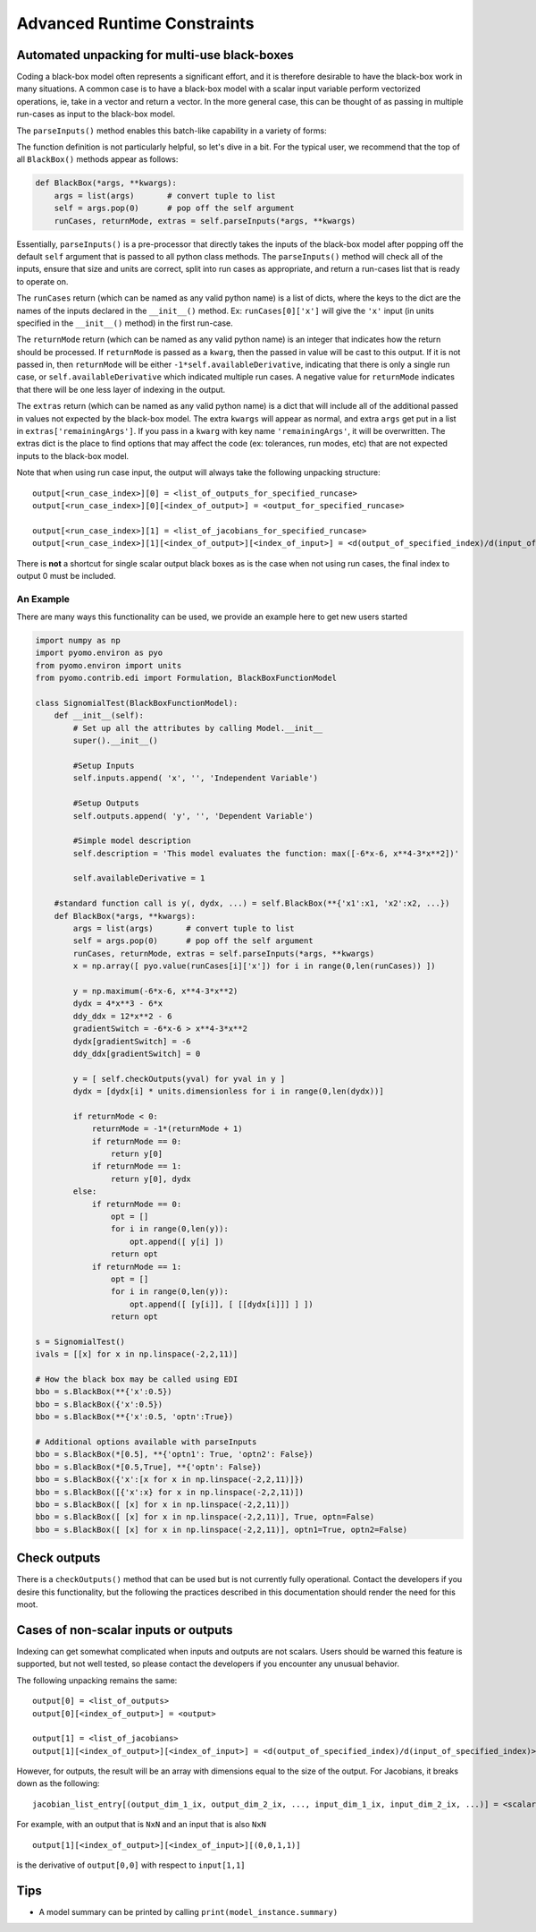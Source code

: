 Advanced Runtime Constraints
============================


Automated unpacking for multi-use black-boxes
---------------------------------------------

Coding a black-box model often represents a significant effort, and it is therefore desirable to have the black-box work in many situations.  A common case is to have a black-box model with a scalar input variable perform vectorized operations, ie, take in a vector and return a vector.  In the more general case, this can be thought of as passing in multiple run-cases as input to the black-box model.

The ``parseInputs()`` method enables this batch-like capability in a variety of forms:

.. py:function:: BlackBoxFunctionModel.parseInputs(*args, **kwargs)

    Parses the inputs to a black-box model into a list of run-cases

   :param args: index passed arguments
   :type  args: list or tuple
   :param kwargs: keyword passed arguments
   :type  kwargs: dict
   
   :return: runcases
   :rtype: list
   :return: returnMode
   :rtype: int
   :return: extras
   :rtype:  list


The function definition is not particularly helpful, so let's dive in a bit.  For the typical user, we recommend that the top of all ``BlackBox()`` methods appear as follows:

.. code-block:: python

    def BlackBox(*args, **kwargs):
        args = list(args)       # convert tuple to list
        self = args.pop(0)      # pop off the self argument
        runCases, returnMode, extras = self.parseInputs(*args, **kwargs)


Essentially, ``parseInputs()`` is a pre-processor that directly takes the inputs of the black-box model after popping off the default ``self`` argument that is passed to all python class methods.  The ``parseInputs()`` method will check all of the inputs, ensure that size and units are correct, split into run cases as appropriate, and return a run-cases list that is ready to operate on.

The ``runCases`` return (which can be named as any valid python name) is a list of dicts, where the keys to the dict are the names of the inputs declared in the ``__init__()`` method.  Ex: ``runCases[0]['x']`` will give the ``'x'`` input (in units specified in the ``__init__()`` method) in the first run-case.

The ``returnMode`` return (which can be named as any valid python name) is an integer that indicates how the return should be processed.  If ``returnMode`` is passed as a ``kwarg``, then the passed in value will be cast to this output.  If it is not passed in, then ``returnMode`` will be either ``-1*self.availableDerivative``, indicating that there is only a single run case, or ``self.availableDerivative`` which indicated multiple run cases.  A negative value for ``returnMode`` indicates that there will be one less layer of indexing in the output.

The ``extras`` return (which can be named as any valid python name) is a dict that will include all of the additional passed in values not expected by the black-box model.  The extra ``kwargs`` will appear as normal, and extra ``args`` get put in a list in ``extras['remainingArgs']``.  If you pass in a ``kwarg`` with key name ``'remainingArgs'``, it will be overwritten.  The extras dict is the place to find options that may affect the code (ex: tolerances, run modes, etc) that are not expected inputs to the black-box model.

Note that when using run case input, the output will always take the following unpacking structure:

::

    output[<run_case_index>][0] = <list_of_outputs_for_specified_runcase>
    output[<run_case_index>][0][<index_of_output>] = <output_for_specified_runcase>

    output[<run_case_index>][1] = <list_of_jacobians_for_specified_runcase>
    output[<run_case_index>][1][<index_of_output>][<index_of_input>] = <d(output_of_specified_index)/d(input_of_specified_index)>


There is **not** a shortcut for single scalar output black boxes as is the case when not using run cases, the final index to output 0 must be included.



An Example
++++++++++

There are many ways this functionality can be used, we provide an example here to get new users started


.. code-block:: python

    import numpy as np
    import pyomo.environ as pyo
    from pyomo.environ import units
    from pyomo.contrib.edi import Formulation, BlackBoxFunctionModel

    class SignomialTest(BlackBoxFunctionModel):
        def __init__(self):
            # Set up all the attributes by calling Model.__init__
            super().__init__()
            
            #Setup Inputs
            self.inputs.append( 'x', '', 'Independent Variable')
            
            #Setup Outputs
            self.outputs.append( 'y', '', 'Dependent Variable')
        
            #Simple model description
            self.description = 'This model evaluates the function: max([-6*x-6, x**4-3*x**2])'
            
            self.availableDerivative = 1
        
        #standard function call is y(, dydx, ...) = self.BlackBox(**{'x1':x1, 'x2':x2, ...})
        def BlackBox(*args, **kwargs):
            args = list(args)       # convert tuple to list
            self = args.pop(0)      # pop off the self argument
            runCases, returnMode, extras = self.parseInputs(*args, **kwargs)
            x = np.array([ pyo.value(runCases[i]['x']) for i in range(0,len(runCases)) ])
            
            y = np.maximum(-6*x-6, x**4-3*x**2)
            dydx = 4*x**3 - 6*x
            ddy_ddx = 12*x**2 - 6
            gradientSwitch = -6*x-6 > x**4-3*x**2
            dydx[gradientSwitch] = -6
            ddy_ddx[gradientSwitch] = 0
        
            y = [ self.checkOutputs(yval) for yval in y ]
            dydx = [dydx[i] * units.dimensionless for i in range(0,len(dydx))]
            
            if returnMode < 0:
                returnMode = -1*(returnMode + 1)
                if returnMode == 0:
                    return y[0]
                if returnMode == 1:
                    return y[0], dydx
            else:
                if returnMode == 0:
                    opt = []
                    for i in range(0,len(y)):
                        opt.append([ y[i] ])
                    return opt
                if returnMode == 1:
                    opt = []
                    for i in range(0,len(y)):
                        opt.append([ [y[i]], [ [[dydx[i]]] ] ])
                    return opt

    s = SignomialTest()
    ivals = [[x] for x in np.linspace(-2,2,11)]

    # How the black box may be called using EDI
    bbo = s.BlackBox(**{'x':0.5})
    bbo = s.BlackBox({'x':0.5})
    bbo = s.BlackBox(**{'x':0.5, 'optn':True})

    # Additional options available with parseInputs
    bbo = s.BlackBox(*[0.5], **{'optn1': True, 'optn2': False})
    bbo = s.BlackBox(*[0.5,True], **{'optn': False})
    bbo = s.BlackBox({'x':[x for x in np.linspace(-2,2,11)]})
    bbo = s.BlackBox([{'x':x} for x in np.linspace(-2,2,11)])
    bbo = s.BlackBox([ [x] for x in np.linspace(-2,2,11)])
    bbo = s.BlackBox([ [x] for x in np.linspace(-2,2,11)], True, optn=False)
    bbo = s.BlackBox([ [x] for x in np.linspace(-2,2,11)], optn1=True, optn2=False)



Check outputs
-------------

There is a ``checkOutputs()`` method that can be used but is not currently fully operational.  Contact the developers if you desire this functionality, but the following the practices described in this documentation should render the need for this moot.


Cases of non-scalar inputs or outputs
-------------------------------------

Indexing can get somewhat complicated when inputs and outputs are not scalars.  Users should be warned this feature is supported, but not well tested, so please contact the developers if you encounter any unusual behavior.

The following unpacking remains the same:

::

    output[0] = <list_of_outputs>
    output[0][<index_of_output>] = <output>

    output[1] = <list_of_jacobians>
    output[1][<index_of_output>][<index_of_input>] = <d(output_of_specified_index)/d(input_of_specified_index)>

However, for outputs, the result will be an array with dimensions equal to the size of the output.  For Jacobians, it breaks down as the following:

::

    jacobian_list_entry[(output_dim_1_ix, output_dim_2_ix, ..., input_dim_1_ix, input_dim_2_ix, ...)] = <scalar_d(output_of_specified_index)/d(input_of_specified_index)>

For example, with an output that is ``NxN`` and an input that is also ``NxN``

::

    output[1][<index_of_output>][<index_of_input>][(0,0,1,1)] 

is the derivative of ``output[0,0]`` with respect to ``input[1,1]``



Tips
----

* A model summary can be printed by calling ``print(model_instance.summary)``









